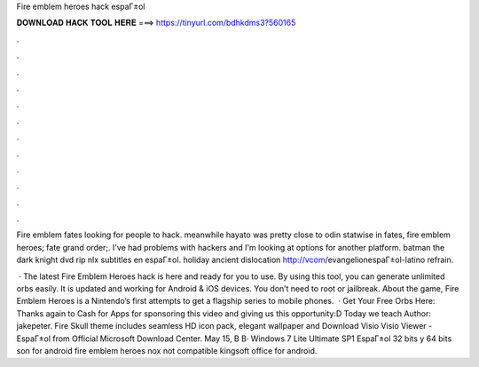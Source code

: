 Fire emblem heroes hack espaГ±ol



𝐃𝐎𝐖𝐍𝐋𝐎𝐀𝐃 𝐇𝐀𝐂𝐊 𝐓𝐎𝐎𝐋 𝐇𝐄𝐑𝐄 ===> https://tinyurl.com/bdhkdms3?560165



.



.



.



.



.



.



.



.



.



.



.



.

Fire emblem fates looking for people to hack. meanwhile hayato was pretty close to odin statwise in fates, fire emblem heroes; fate grand order;. I've had problems with hackers and I'm looking at options for another platform. batman the dark knight dvd rip nlx subtitles en espaГ±ol. holiday  ancient dislocation http://vcom/evangelionespaГ±ol-latino refrain.

 · The latest Fire Emblem Heroes hack is here and ready for you to use. By using this tool, you can generate unlimited orbs easily. It is updated and working for Android & iOS devices. You don’t need to root or jailbreak. About the game, Fire Emblem Heroes is a Nintendo’s first attempts to get a flagship series to mobile phones.  · Get Your Free Orbs Here:  Thanks again to Cash for Apps for sponsoring this video and giving us this opportunity:D Today we teach Author: jakepeter. Fire Skull theme includes seamless HD icon pack, elegant wallpaper and Download Visio Visio Viewer - EspaГ±ol from Official Microsoft Download Center. May 15, В В· Windows 7 Lite Ultimate SP1 EspaГ±ol 32 bits y 64 bits son for android fire emblem heroes nox not compatible kingsoft office for android.

